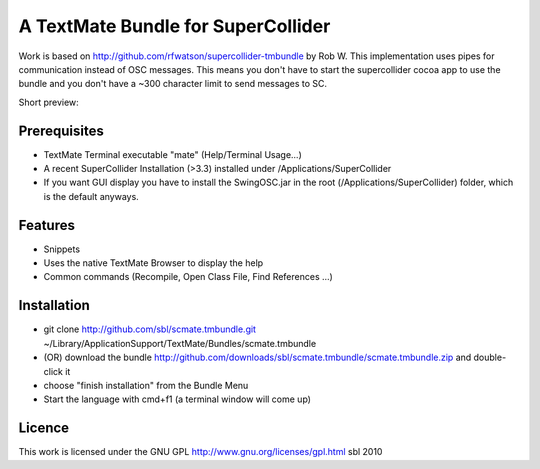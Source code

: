 ====================================
A TextMate Bundle for SuperCollider
====================================


Work is based on http://github.com/rfwatson/supercollider-tmbundle by Rob W. This implementation uses pipes for communication instead of OSC messages. This means you don't have to start the supercollider cocoa app to use the bundle and you don't have a ~300 character limit to send messages to SC.

Short preview:

.. raw:: html

  <iframe src="http://player.vimeo.com/video/12853571?title=0&amp;byline=0&amp;portrait=0" width="400" height="300" frameborder="0"></iframe><p><a href="http://vimeo.com/12853571">SuperCollider Textmate Bundle</a> from <a href="http://vimeo.com/sbl">sbl</a> on <a href="http://vimeo.com">Vimeo</a>.</p>

Prerequisites
=============

* TextMate Terminal executable "mate" (Help/Terminal Usage...)
* A recent SuperCollider Installation (>3.3) installed under /Applications/SuperCollider
* If you want GUI display you have to install the SwingOSC.jar in the root (/Applications/SuperCollider) folder, which is the default anyways.

Features
========

* Snippets
* Uses the native TextMate Browser to display the help
* Common commands (Recompile, Open Class File, Find References ...)

Installation
============

* git clone http://github.com/sbl/scmate.tmbundle.git ~/Library/Application\ Support/TextMate/Bundles/scmate.tmbundle
* (OR) download the bundle http://github.com/downloads/sbl/scmate.tmbundle/scmate.tmbundle.zip and double-click it
* choose "finish installation" from the Bundle Menu
* Start the language with cmd+f1 (a terminal window will come up)

Licence
=======

This work is licensed under the GNU GPL http://www.gnu.org/licenses/gpl.html
sbl 2010
